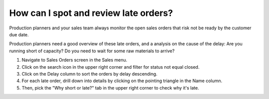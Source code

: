 ======================================
How can I spot and review late orders?
======================================

Production planners and your sales team always monitor the open sales orders
that risk not be ready by the customer due date.

Production planners need a good overview of these late orders, and a analysis
on the cause of the delay: Are you running short of capacity? Do you need to wait
for some raw materials to arrive?

1) Navigate to Sales Orders screen in the Sales menu.
2) Click on the search icon in the upper right corner and filter for status not equal closed.
3) Click on the Delay column to sort the orders by delay descending.
4) For each late order, drill down into details by clicking on the pointing triangle in the Name column.
5) Then, pick the "Why short or late?" tab in the upper right corner to check why it's late.

.. raw:: html

   <iframe width="1038" height="584" src="https://www.youtube.com/embed/gJN7IkqDx90" frameborder="0" allowfullscreen></iframe>
